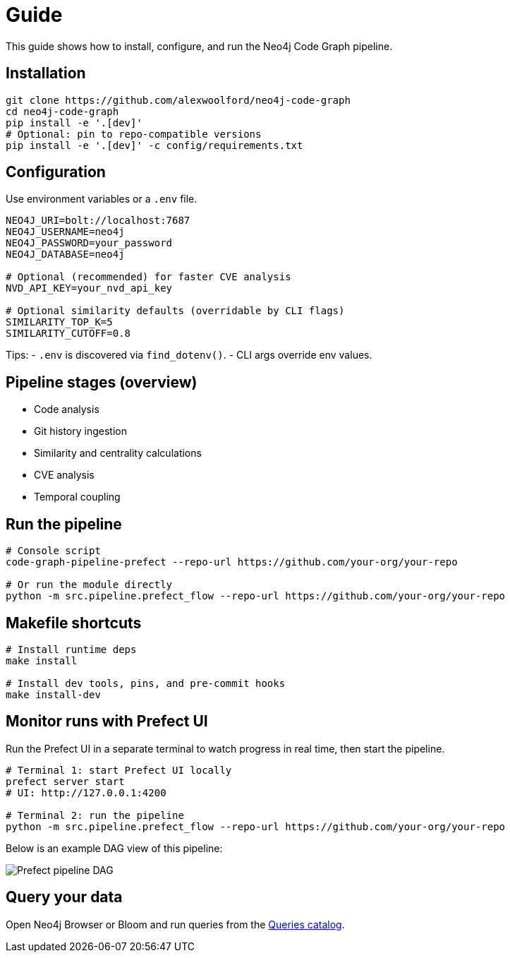 = Guide

This guide shows how to install, configure, and run the Neo4j Code Graph pipeline.

== Installation

[source,bash]
----
git clone https://github.com/alexwoolford/neo4j-code-graph
cd neo4j-code-graph
pip install -e '.[dev]'
# Optional: pin to repo-compatible versions
pip install -e '.[dev]' -c config/requirements.txt
----

== Configuration

Use environment variables or a `.env` file.

[source,bash]
----
NEO4J_URI=bolt://localhost:7687
NEO4J_USERNAME=neo4j
NEO4J_PASSWORD=your_password
NEO4J_DATABASE=neo4j

# Optional (recommended) for faster CVE analysis
NVD_API_KEY=your_nvd_api_key

# Optional similarity defaults (overridable by CLI flags)
SIMILARITY_TOP_K=5
SIMILARITY_CUTOFF=0.8
----

Tips:
- `.env` is discovered via `find_dotenv()`.
- CLI args override env values.

== Pipeline stages (overview)

* Code analysis
* Git history ingestion
* Similarity and centrality calculations
* CVE analysis
* Temporal coupling

== Run the pipeline

[source,bash]
----
# Console script
code-graph-pipeline-prefect --repo-url https://github.com/your-org/your-repo

# Or run the module directly
python -m src.pipeline.prefect_flow --repo-url https://github.com/your-org/your-repo
----

== Makefile shortcuts

[source,bash]
----
# Install runtime deps
make install

# Install dev tools, pins, and pre-commit hooks
make install-dev
----

== Monitor runs with Prefect UI

Run the Prefect UI in a separate terminal to watch progress in real time, then start the pipeline.

[source,bash]
----
# Terminal 1: start Prefect UI locally
prefect server start
# UI: http://127.0.0.1:4200

# Terminal 2: run the pipeline
python -m src.pipeline.prefect_flow --repo-url https://github.com/your-org/your-repo
----

Below is an example DAG view of this pipeline:

image::prefect-dag.png[Prefect pipeline DAG,align=center]

== Query your data

Open Neo4j Browser or Bloom and run queries from the xref:queries/index.adoc[Queries catalog].
